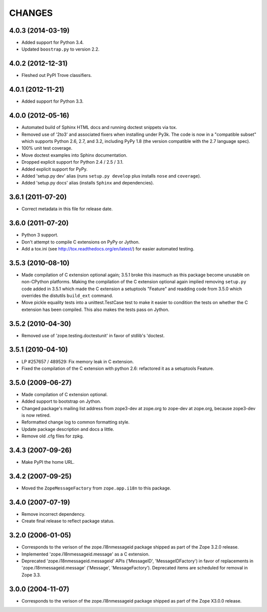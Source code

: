 =======
CHANGES
=======


4.0.3 (2014-03-19)
------------------

- Added support for Python 3.4.

- Updated ``boostrap.py`` to version 2.2.


4.0.2 (2012-12-31)
------------------

- Fleshed out PyPI Trove classifiers.

4.0.1 (2012-11-21)
------------------

- Added support for Python 3.3.

4.0.0 (2012-05-16)
------------------

- Automated build of Sphinx HTML docs and running doctest snippets via tox.

- Removed use of '2to3' and associated fixers when installing under Py3k.
  The code is now in a "compatible subset" which supports Python 2.6, 2.7,
  and 3.2, including PyPy 1.8 (the version compatible with the 2.7 language
  spec).

- 100% unit test coverage.

- Move doctest examples into Sphinx documentation.

- Dropped explicit support for Python 2.4 / 2.5 / 3.1.

- Added explicit support for PyPy.

- Added 'setup.py dev' alias (runs ``setup.py develop`` plus installs
  ``nose`` and ``coverage``).

- Added 'setup.py docs' alias (installs ``Sphinx`` and dependencies).


3.6.1 (2011-07-20)
------------------

- Correct metadata in this file for release date.

3.6.0 (2011-07-20)
------------------

- Python 3 support.

- Don't attempt to compile C extensions on PyPy or Jython.

- Add a tox.ini (see http://tox.readthedocs.org/en/latest/) for easier
  automated testing.

3.5.3 (2010-08-10)
------------------

- Made compilation of C extension optional again; 3.5.1 broke this
  inasmuch as this package become unusable on non-CPython platforms.
  Making the compilation of the C extension optional again implied
  removing ``setup.py`` code added in 3.5.1 which made the C extension
  a setuptools "Feature" and readding code from 3.5.0 which overrides
  the distutils ``build_ext`` command.

- Move pickle equality tests into a unittest.TestCase test to make it
  easier to condition the tests on whether the C extension has been
  compiled.  This also makes the tests pass on Jython.

3.5.2 (2010-04-30)
------------------

- Removed use of 'zope.testing.doctestunit' in favor of stdlib's 'doctest.

3.5.1 (2010-04-10)
------------------

- LP #257657 / 489529:  Fix memory leak in C extension.

- Fixed the compilation of the C extension with python 2.6: refactored it as a
  setuptools Feature.

3.5.0 (2009-06-27)
------------------

- Made compilation of C extension optional.

- Added support to bootstrap on Jython.

- Changed package's mailing list address from zope3-dev at zope.org to
  zope-dev at zope.org, because zope3-dev is now retired.

- Reformatted change log to common formatting style.

- Update package description and docs a little.

- Remove old .cfg files for zpkg.

3.4.3 (2007-09-26)
------------------

- Make PyPI the home URL.

3.4.2 (2007-09-25)
------------------

- Moved the ``ZopeMessageFactory`` from ``zope.app.i18n`` to this package.

3.4.0 (2007-07-19)
------------------

- Remove incorrect dependency.

- Create final release to reflect package status.

3.2.0 (2006-01-05)
------------------

- Corresponds to the verison of the zope.i18nmessageid package shipped as
  part of the Zope 3.2.0 release.

- Implemented 'zope.i18nmessageid.message' as a C extension.

- Deprecated 'zope.i18nmessageid.messageid' APIs ('MessageID',
  'MessageIDFactory') in favor of replacements in 'zope.i18nmessageid.message'
  ('Message', 'MessageFactory').  Deprecated items are scheduled for removal
  in Zope 3.3.

3.0.0 (2004-11-07)
------------------

- Corresponds to the verison of the zope.i18nmessageid package shipped as
  part of the Zope X3.0.0 release.
